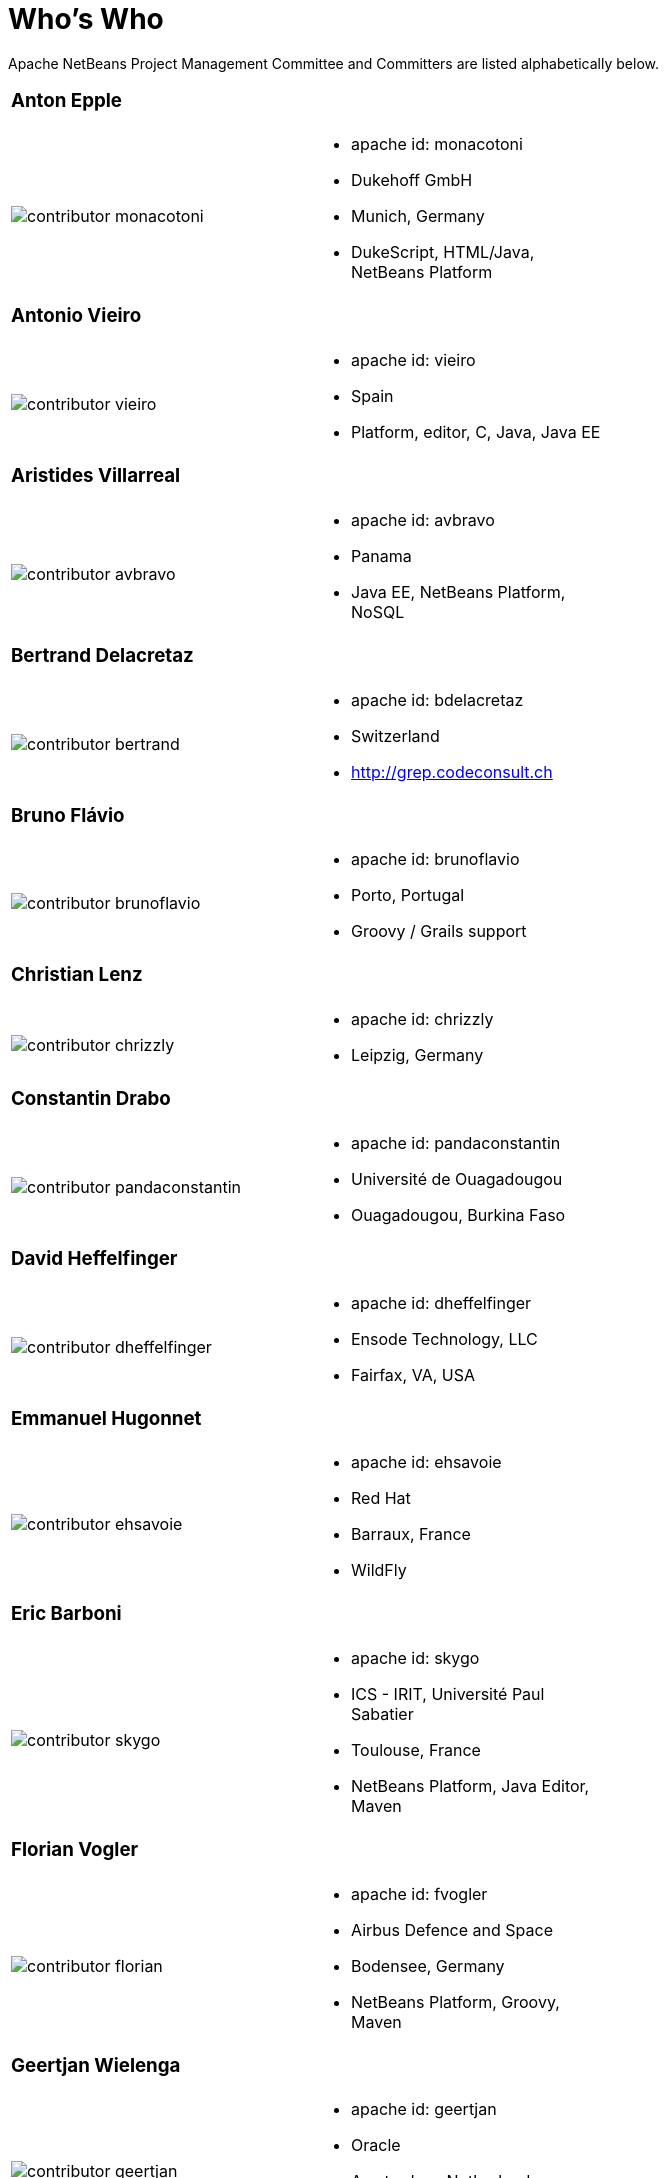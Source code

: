 ////
     Licensed to the Apache Software Foundation (ASF) under one
     or more contributor license agreements.  See the NOTICE file
     distributed with this work for additional information
     regarding copyright ownership.  The ASF licenses this file
     to you under the Apache License, Version 2.0 (the
     "License"); you may not use this file except in compliance
     with the License.  You may obtain a copy of the License at

       http://www.apache.org/licenses/LICENSE-2.0

     Unless required by applicable law or agreed to in writing,
     software distributed under the License is distributed on an
     "AS IS" BASIS, WITHOUT WARRANTIES OR CONDITIONS OF ANY
     KIND, either express or implied.  See the License for the
     specific language governing permissions and limitations
     under the License.
////
= Who's Who
:jbake-type: page
:jbake-tags: community
:jbake-status: published
:icons: font
:keywords: Apache NetBeans Team Who is Who
:description: Apache NetBeans Who is Who

Apache NetBeans Project Management Committee and Committers are listed alphabetically below.

[width="70%"]
|=== 
a|=== Anton Epple| 
a|image::contributor-monacotoni.png[] a| * apache id: monacotoni
* Dukehoff GmbH
* Munich, Germany
* DukeScript, HTML/Java, NetBeans Platform 
|=== 

[width="70%"]
|=== 
a|=== Antonio Vieiro| 
a|image::contributor-vieiro.png[] a| * apache id: vieiro
* Spain
* Platform, editor, C, Java, Java EE  
|=== 

[width="70%"]
|=== 
a|=== Aristides Villarreal| 
a|image::contributor-avbravo.png[] a| * apache id: avbravo
* Panama
* Java EE, NetBeans Platform, NoSQL   
|=== 

[width="70%"]
|=== 
a|=== Bertrand Delacretaz| 
a|image::contributor-bertrand.png[] a| * apache id: bdelacretaz
* Switzerland
* http://grep.codeconsult.ch   
|=== 

[width="70%"]
|=== 
a|=== Bruno Flávio| 
a|image::contributor-brunoflavio.png[] a| * apache id: brunoflavio
* Porto, Portugal
* Groovy / Grails support 
|===   

[width="70%"]
|=== 
a|=== Christian Lenz| 
a|image::contributor-chrizzly.png[] a| * apache id: chrizzly
* Leipzig, Germany
|===  

[width="70%"]
|=== 
a|=== Constantin Drabo| 
a|image::contributor-pandaconstantin.png[] a| * apache id: pandaconstantin
* Université de Ouagadougou
* Ouagadougou, Burkina Faso
|===

[width="70%"]
|=== 
a|=== David Heffelfinger| 
a|image::contributor-dheffelfinger.png[] a| * apache id: dheffelfinger
* Ensode Technology, LLC
* Fairfax, VA, USA
|===

[width="70%"]
|=== 
a|=== Emmanuel Hugonnet| 
a|image::contributor-ehsavoie.png[] a| * apache id: ehsavoie
* Red Hat
* Barraux, France 
* WildFly
|===    
  
[width="70%"]
|=== 
a|=== Eric Barboni| 
a|image::contributor-skygo.png[] a| * apache id: skygo
* ICS - IRIT, Université Paul Sabatier
* Toulouse, France
* NetBeans Platform, Java Editor, Maven
|===   
  
[width="70%"]
|=== 
a|=== Florian Vogler| 
a|image::contributor-florian.png[] a| * apache id: fvogler
* Airbus Defence and Space
* Bodensee, Germany
* NetBeans Platform, Groovy, Maven
|===  

[width="70%"]
|=== 
a|=== Geertjan Wielenga| 
a|image::contributor-geertjan.png[] a| * apache id: geertjan
* Oracle
* Amsterdam, Netherlands
* NetBeans Platform, Java Editor
|===

[width="70%"]
|=== 
a|=== Ioannis Kostaras| 
a|image::contributor-ikost.png[] a| * apache id: ikost
* Liége, Belgium
|===

[width="70%"]
|=== 
a|=== Jan Lahoda| 
a|image::contributor-jlahoda.png[] a| * apache id: jlahoda
* Oracle
* Prague, Czech Republic
* Java Editor, Java
|===

[width="70%"]
|=== 
a|=== Jesse Glick| 
a|image::contributor-jglick.png[] a| * apache id: jglick
* CloudBees
* North Carolina, USA 
* API Support
|===

[width="70%"]
|=== 
a|=== Jiri Kovalsky| 
a|image::contributor-jkovalsky.png[] a| * apache id: jkovalsky
* Oracle
* Bohumin, Czech Republic
* Java, Plugins, NetCAT
|===

[width="70%"]
|=== 
a|=== John McDonnell| 
a|image::contributor-johnmcdonnell.png[] a| * apache id: johnmcdonnell
* BearingPoint Ireland
* Dublin, Ireland 
* Maven, Java EE, Docker  
|===

[width="70%"]
|=== 
a|=== Junichi Yamamoto| 
a|image::contributor-junichi11.png[] a| * apache id: junichi11
* Fukuoka, Japan
* PHP
|===

[width="70%"]
|=== 
a|=== Ken Fogel| 
a|image::contributor-kfogel.png[] a| * apache id: kfogel
* Dawson College
* Montreal, Quebec, Canada
|===

[width="70%"]
|=== 
a|=== Laszlo Kishalmi| 
a|image::contributor-lkishalmi.png[] a| * apache id: lkishalmi
* Dawson College
* Montreal, Quebec, Canada
|===

[width="70%"]
|=== 
a|=== Leonardo Zanivan| 
a|image::contributor-panga.png[] a| * apache id: panga
* Aurea Software
* Criciúma, Brazil 
* Montreal, Quebec, Canada
|===

[width="70%"]
|=== 
a|=== Mark Stephens| 
a|image::contributor-markee174.png[] a| * apache id: markee174
* IDRsolutions
* Tonbridge, Kent, UK
|===

[width="70%"]
|=== 
a|=== Martin Klähn| 
a|image::contributor-mklaehn.png[] a| * apache id: mklaehn
* Airbus Defence and Space
* Bodensee, Germany
|===

[width="70%"]
|=== 
a|=== Michael Müller| 
a|image::contributor-muellermi.png[] a| * apache id: muellermi
* Germany
|===

[width="70%"]
|=== 
a|=== Matthias Bläsing| 
a|image::contributor-matthiasblaesing.png[] a| * apache id: matthiasblaesing
* Germany
|===

[width="70%"]
|=== 
a|=== Neil C Smith| 
a|image::contributor-neilcsmith.png[] a| * apache id: neilcsmith
* Praxis LIVE
* Oxford, UK 
|===
 
[width="70%"]
|=== 
a|=== Sven Reimers | 
a|image::contributor-sreimers.png[] a| * apache id: sreimers
* Airbus Defence and Space
* Bodensee, Germany
|===

[width="70%"]
|=== 
a|=== Thilina Ranathunga | 
a|image::contributor-thilina01.png[] a| * apache id: thilina01
* Nano Creations
* Ekala, Sri Lanka
* http://thilina01.com/
* https://www.linkedin.com/in/thilina-ranathunga-35bb2864/
* https://github.com/thilina01 
|===

[width="70%"]
|=== 
a|=== Timon Veenstra | 
a|image::contributor-timon.png[] a| * apache id: timon
* Corizon 
* Ekala, Sri Lanka
* Groningen, the Netherlands
|===

[width="70%"]
|=== 
a|=== Tushar Joshi | 
a|image::contributor-tusharjoshi.png[] a| * apache id: tusharjoshi
* Persistent Systems 
* Nagpur, Maharashtra, India 
|===

[width="70%"]
|=== 
a|=== Vladimir Voskresensky | 
a|image::contributor-vladimirvv.png[] a| * apache id: vladimirvv
* Azul 
* St. Petersburg, Russia
* C/C++, code model (ANTLR and Clang-based)
|===

[width="70%"]
|=== 
a|=== Wade Chandler | 
a|image::contributor-wadechandler.png[] a| * apache id: wadechandler
* Knoxville 
* TN, USA
* C/C++, code model (ANTLR and Clang-based)
|===

[width="70%"]
|=== 
a|=== Zoran Sevarac | 
a|image::contributor-sevarac.png[] a| * apache id: sevarac
* University of Belgrade 
* Faculty of Organizational Sciences, Belgrade, Serbia
* artificial intelligence, machine learning
|===

